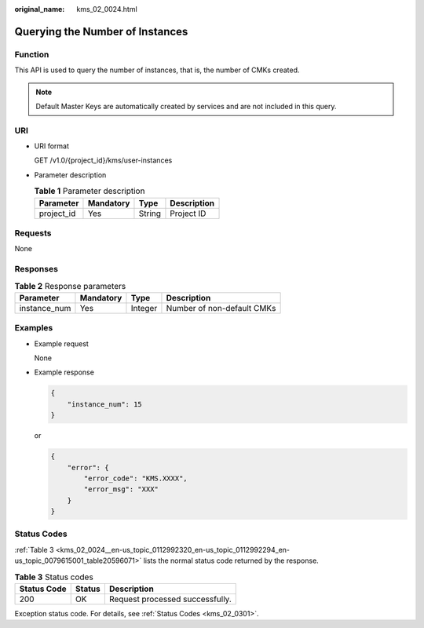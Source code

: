 :original_name: kms_02_0024.html

.. _kms_02_0024:

Querying the Number of Instances
================================

Function
--------

This API is used to query the number of instances, that is, the number of CMKs created.

.. note::

   Default Master Keys are automatically created by services and are not included in this query.

URI
---

-  URI format

   GET /v1.0/{project_id}/kms/user-instances

-  Parameter description

   .. table:: **Table 1** Parameter description

      ========== ========= ====== ===========
      Parameter  Mandatory Type   Description
      ========== ========= ====== ===========
      project_id Yes       String Project ID
      ========== ========= ====== ===========

Requests
--------

None

Responses
---------

.. table:: **Table 2** Response parameters

   ============ ========= ======= ==========================
   Parameter    Mandatory Type    Description
   ============ ========= ======= ==========================
   instance_num Yes       Integer Number of non-default CMKs
   ============ ========= ======= ==========================

Examples
--------

-  Example request

   None

-  Example response

   .. code-block::

      {
          "instance_num": 15
      }

   or

   .. code-block::

      {
          "error": {
              "error_code": "KMS.XXXX",
              "error_msg": "XXX"
          }
      }

Status Codes
------------

:ref:`Table 3 <kms_02_0024__en-us_topic_0112992320_en-us_topic_0112992294_en-us_topic_0079615001_table20596071>` lists the normal status code returned by the response.

.. _kms_02_0024__en-us_topic_0112992320_en-us_topic_0112992294_en-us_topic_0079615001_table20596071:

.. table:: **Table 3** Status codes

   =========== ====== ===============================
   Status Code Status Description
   =========== ====== ===============================
   200         OK     Request processed successfully.
   =========== ====== ===============================

Exception status code. For details, see :ref:`Status Codes <kms_02_0301>`.
